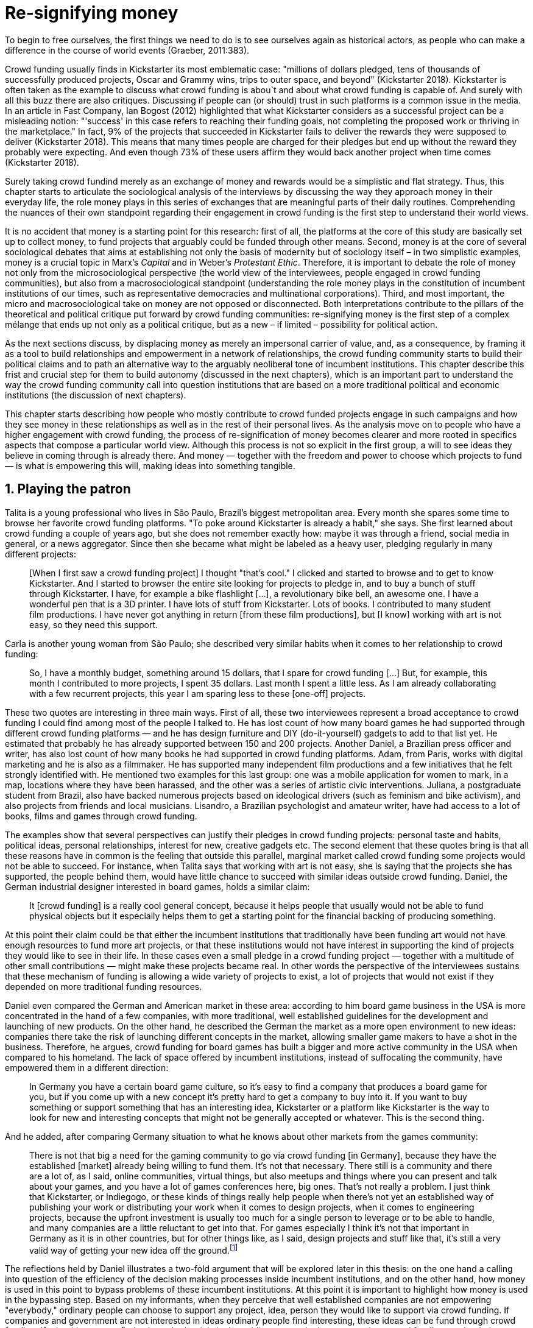 = Re-signifying money
:numbered:
:sectanchors:
:icons: font
:stylesheet: ../contrib/print.css

[.lead]
To begin to free ourselves, the first things we need to do is to see ourselves again as historical actors, as people who can make a difference in the course of world events (Graeber, 2011:383).

Crowd funding usually finds in Kickstarter its most emblematic case: "millions of dollars pledged, tens of thousands of successfully produced projects, Oscar and Grammy wins, trips to outer space, and beyond" (Kickstarter 2018). Kickstarter is often taken as the example to discuss what crowd funding is abou`t and about what crowd funding is capable of. And surely with all this buzz there are also critiques. Discussing if people can (or should) trust in such platforms is a common issue in the media. In an article in Fast Company, Ian Bogost (2012) highlighted that what Kickstarter considers as a successful project can be a misleading notion: "'success' in this case refers to reaching their funding goals, not completing the proposed work or thriving in the marketplace." In fact, 9% of the projects that succeeded in Kickstarter fails to deliver the rewards they were supposed to deliver (Kickstarter 2018). This means that many times people are charged for their pledges but end up without the reward they probably were expecting. And even though 73% of these users affirm they would back another project when time comes (Kickstarter 2018).

Surely taking crowd fundind merely as an exchange of money and rewards would be a simplistic and flat strategy. Thus, this chapter starts to articulate the sociological analysis of the interviews by discussing the way they approach money in their everyday life, the role money plays in this series of exchanges that are meaningful parts of their daily routines. Comprehending the nuances of their own standpoint regarding their engagement in crowd funding is the first step to understand their world views.

It is no accident that money is a starting point for this research: first of all, the platforms at the core of this study are basically set up to collect money, to fund projects that arguably could be funded through other means. Second, money is at the core of several sociological debates that aims at establishing not only the basis of modernity but of sociology itself – in two simplistic examples, money is a crucial topic in Marx's _Capital_ and in Weber's _Protestant Ethic_. Therefore, it is important to debate the role of money not only from the microsociological perspective (the world view of the interviewees, people engaged in crowd funding communities), but also from a macrosociological standpoint (understanding the role money plays in the constitution of incumbent institutions of our times, such as representative democracies and multinational corporations). Third, and most important, the micro and macrosociological take on money are not opposed or disconnected. Both interpretations contribute to the pillars of the theoretical and political critique put forward by crowd funding communities: re-signifying money is the first step of a complex mélange that ends up not only as a political critique, but as a new – if limited – possibility for political action.

As the next sections discuss, by displacing money as merely an impersonal carrier of value, and, as a consequence, by framing it as a tool to build relationships and empowerment in a network of relationships, the crowd funding community starts to build their political claims and to path an alternative way to the arguably neoliberal tone of incumbent institutions. This chapter describe this frist and crucial step for them to build autonomy (discussed in the next chapters), which is an important part to understand the way the crowd funding community call into question institutions that are based on a more traditional political and economic institutions (the discussion of next chapters).

This chapter starts describing how people who mostly contribute to crowd funded projects engage in such campaigns and how they see money in these relationships as well as in the rest of their personal lives. As the analysis move on to people who have a higher engagement with crowd funding, the process of re-signification of money becomes clearer and more rooted in specifics aspects that compose a particular world view. Although this process is not so explicit in the first group, a will to see ideas they believe in coming through is already there. And money — together with the freedom and power to choose which projects to fund — is what is empowering this will, making ideas into something tangible.

== Playing the patron

Talita is a young professional who lives in São Paulo, Brazil's biggest metropolitan area. Every month she spares some time to browse her favorite crowd funding platforms. "To poke around Kickstarter is already a habit," she says. She first learned about crowd funding a couple of years ago, but she does not remember exactly how: maybe it was through a friend, social media in general, or a news aggregator. Since then she became what might be labeled as a heavy user, pledging regularly in many different projects:

[quote]
[When I first saw a crowd funding project] I thought "that's cool." I clicked and started to browse and to get to know Kickstarter. And I started to browser the entire site looking for projects to pledge in, and to buy a bunch of stuff through Kickstarter. I have, for example a bike flashlight [...], a revolutionary bike bell, an awesome one. I have a wonderful pen that is a 3D printer. I have lots of stuff from Kickstarter. Lots of books. I contributed to many student film productions. I have never got anything in return [from these film productions], but [I know] working with art is not easy, so they need this support.

Carla is another young woman from São Paulo; she described very similar habits when it comes to her relationship to crowd funding:

[quote]
So, I have a monthly budget, something around 15 dollars,  that I spare for crowd funding […] But, for example, this month I contributed to more projects, I spent 35 dollars. Last month I spent a little less. As I am already collaborating with a few recurrent projects, this year I am sparing less to these [one-off] projects.

These two quotes are interesting in three main ways. First of all, these two interviewees represent a broad acceptance to crowd funding I could find among most of the people I talked to. He has lost count of how many board games he had supported through different crowd funding platforms — and he has design furniture and DIY (do-it-yourself) gadgets to add to that list yet. He estimated that probably he has already supported between 150 and 200 projects. Another Daniel, a Brazilian press officer and writer, has also lost count of how many books he had supported in crowd funding platforms. Adam, from  Paris, works with digital marketing and he is also as a filmmaker. He has supported many independent film productions and a few initiatives that he felt strongly identified with. He mentioned two examples for this last group: one was a mobile application for women to mark, in a map, locations where they have been harassed, and the other was a series of artistic civic interventions. Juliana, a postgraduate student from Brazil, also have backed numerous projects based on ideological drivers (such as feminism and bike activism), and also projects from friends and local musicians. Lisandro, a Brazilian psychologist and amateur writer, have had access to a lot of books, films and games through crowd funding.

The examples show that several perspectives can justify their pledges in crowd funding projects: personal taste and habits, political ideas, personal relationships, interest for new, creative gadgets etc. The second element that these quotes bring is that all these reasons have in common is the feeling that outside this parallel, marginal market called crowd funding some projects would not be able to succeed. For instance, when Talita says that working with art is not easy, she is saying that the projects she has supported, the people behind them, would have little chance to succeed with similar ideas outside crowd funding. Daniel, the German industrial designer interested in board games, holds a similar claim:

[quote]
It [crowd funding] is a really cool general concept, because it helps people that usually would not be able to fund physical objects but it especially helps them to get a starting point for the financial backing of producing something.

At this point their claim could be that either the incumbent institutions that traditionally have been funding art would not have enough resources to fund more art projects, or that these institutions would not have interest in supporting the kind of projects they would like to see in their life. In these cases even a small pledge in a crowd funding project — together with a multitude of other small contributions — might make these projects became real. In other words the perspective of the interviewees sustains that these mechanism of funding is allowing a wide variety of projects to exist, a lot of projects that would not exist if they depended on more traditional funding resources.

Daniel even compared the German and American market in these area: according to him board game business in the USA is more concentrated in the hand of a few companies, with more traditional, well established guidelines for the development and launching of new products. On the other hand, he described the German the market as a more open environment to new ideas: companies there take the risk of launching different concepts in the market, allowing smaller game makers to have a shot in the business. Therefore, he argues, crowd funding for board games has built a bigger and more active community in the USA when compared to his homeland. The lack of space offered by incumbent institutions, instead of suffocating the community, have empowered them in a different direction: 

[quote]
In Germany you have a certain board game culture, so it's easy to find a company that produces a board game for you, but if you come up with a new concept it's pretty hard to get a company to buy into it. If you want to buy something or support something that has an interesting idea, Kickstarter or a platform like Kickstarter is the way to look for new and interesting concepts that might not be generally accepted or whatever. This is the second thing.

And he added, after comparing Germany situation to what he knows about other markets from the games community: 

[quote]
There is not that big a need for the gaming community to go via crowd funding [in Germany], because they have the established [market] already being willing to fund them. It's not that necessary. There still is a community and there are a lot of, as I said, online communities, virtual things, but also meetups and things where you can present and talk about your games, and you have a lot of games conferences here, big ones. That's not really a problem. I just think that Kickstarter, or Indiegogo, or these kinds of things really help people when there's not yet an established way of publishing your work or distributing your work when it comes to design projects, when it comes to engineering projects, because the upfront investment is usually too much for a single person to leverage or to be able to handle, and many companies are a little reluctant to get into that. For games especially I think it's not that important in Germany as it is in other countries, but for other things like, as I said, design projects and stuff like that, it's still a very valid way of getting your new idea off the ground.footnote:[To be clear, Daniel does not seem to dislike the American nor the German community. He is active in both, participating in online and in person board game groups. In this part of the interview he was just describing that he sees a difference in the way the communities are organizing themselves and responding to externalities. He seemed enthusiastic about the way Americans could find a way outside the established market, but, at the same time, satisfied to see that Germans have the possibility to launch their own games through the local companies.]

The reflections held by Daniel illustrates a two-fold argument that will be explored later in this thesis: on the one hand a calling into question of the efficiency of the decision making processes inside incumbent institutions, and on the other hand, how money is used in this point to bypass problems of these incumbent institutions. At this point it is important to highlight how money is used in the bypassing step. Based on my informants, when they perceive that well established companies are not empowering "everybody," ordinary people can choose to support any project, idea, person they would like to support via crowd funding. If companies and government are not interested in ideas ordinary people find interesting, these ideas can be fund through crowd funding. If minorities cannot find voice, whether it is in the public space or in the supermarket, crowd funding can be their amplifiers. To be clear politically speaking this last example is achieved through more political and civic projects, such as the ones mentioned by Adam. Juliana also takes this discourse:

[quote]
I think that this kind of projects […] enables a lot of debates that are hindered in our everyday life, especially when it comes to respect and empowerment. I have supported many activist projects. […] In São Paulo, sometimes, it looks like that being an activist is considered a kind of crime by a lot of people. Take cycling, for example, or even veganism. I am a vegetarian and I am in touch with people from this area. I ask myself how to fund raise in these scenario, when for the mostly reactionary population it [our cause] sounds like an insult. Thus, this thing of promoting and putting forward activist actions is an important driver for me — I have helped several projects in these areas.

Commercially speaking, similar possibilities are made tangible via crowd funding. Beyond Daniel's example regarding the American and German board game market there are other relevant issues: some products, maybe believed not to have a relevant market, are basically ignored by incumbent corporations. That is why Talita loves some bike gadgets she has found through crowd funding, for example: none of the established bike equipment brands have succeeded in meeting her needs, but some maker did. The same is valid for DIY projects Daniel backed, or even the case of art funded in these platforms. The interviewees strongly believe that ideas left aside by a risk-averse business logic can become successful in crowd funding. Daniel, the one involved in the board game communities, even consider that while big corporations invests a lot in research nowadays (trying to foresee the probable success of failure of products during the research and development stage), crowd funding itself is a kind of market research: ideas are thrown there and the response is clear, some succeed and some fail. Furthermore, he argued, crowd funding can be a cheap alternative to market research accessible for ordinary people or even small companies without resources for this kind of investment.

Wei, a Chinese postgraduate student who have acquired a electronic gadget, a solar powered wireless headphone, through crowd funding, probably would agree with Daniel, but he is a little disappointed with these platforms. He understands the basic idea behind them, and he was assertive in supporting innovative projects through crowd funding – it is a promising mechanism to allow new ideas to emerge as products, he claimed. But he calls into question the role expected from some companies that are using this system merely as a cheap alternative to market research. He explicitly  mentioned that some projects on Kickstarter are basically used to call the attention to the project. For him most platforms are slowly changing into a window shop for investors (and not as mean to make projects viable outside the corporation and traditional politics mentality). Similar critiques are also held from times to times by the media, for example in this _The Atlantic_ article:

[quote]
GasWatch is a real company […] with a history of manufacturing and distributing products in the propane tank metrics space. They seem less likely to flake, but it does make you wonder why they'd trouble themselves to run a crowd funding campaign in the first place, and for as little as $25,000. In short, because crowd funding is a kind of marketing more than a kind of investing or pre-ordering. A place to dream about a future rather than to live in it (Bogost 2015).

To summarize the first point in this section highlighted the bold acceptance crowd funding platforms had among a certain group. The second point suggested that the fact that crowd funding builds possibilities outside the realm of traditional politics and market is important to understand this acceptance. Following this stream, the third and last point in this section sustains that the interviewees do not see themselves merely employing their own money to buy things that are not available in the supermarket and shopping malls. They do not see themselves merely donating for certain political and civic causes either. Money is used as political tool to empower initiatives marginalized by incumbent institutions, enabling a voice to the person deciding where to put her or his money, a choice in a world perceived as limited by options offered by well-established political groups and corporations.

For instance, Daniel mentioned the Karma Chakhs project in Germany. The urban and casual fashion wear had already set the stage for the success of Converse footwear, but later the media and some activist groups started to accuse the company of employing highly unacceptable means in the production of the shoes. After a major merging in the corporate sphere, the production chain became the target of reports denouncing the use of child labor, non-sustainable raw materials, and high degrees of exploitation. Instead of abandoning the aesthetic of that specific shoes (by then already a trade mark), a group started a fair-trade alternative, via crowd funding. As the project campaign reads:

[quote]
A hundred years ago, US Basketballer Chuck Tailor designed those lovely sneakers for Converse and the All Stars-Team. Those so-called Chucks turned into an epitome for timelessness, simplicity and rebellion. The problem about them: Ever since Nike bought the brand Converse nine years ago, they are being produced under unfair conditions in China, India and Malaysia. The poor seamstresses are being yelled at and badly paid. Whoever buys todays Chucks, buys bad karma. I don't want Nike to decide how those shoes are being produced. Chucks belong to their fans and that is why I want to produce my own: Fair trade, with good karma (Le-Mentzel, 2012).

The project asked for more than 20 thousand dollars and raised more than 150% of this target. A year later they were back for a second round using the same crowd funding platform; this time they were asking for roughly 40 thousand dollars, raising more than 200% of this target as stated in the second project campaign page (Hoffmann & Feddersen 2013). According to Daniel this is not only a matter of offering an alternative in a market where the rules are set by big corporations. For him this is a social expression worth of attention, it is a concrete sign that young Germans want to have voice over the decision-making, a signal that if they care about what happen in the middle of supply chain, they will find a way to put that idea forward. Yet Daniel added that if the same generation can have this degree of influence over (or, at least, this power to call into question) big corporations, they will also find alternatives to organize work and production. Namely Daniel considered that several initiatives backed via crowd funding highlight and empower a new way of making business, a way that values projects made in spare time, projects driven by dreams, by passion.

Maybe Daniel's take on that topic might sound utopian, but it is undeniable that the way people are actually engaging in crowd funding, and also the way these people see themselves, highly corroborates Daniel's statement. As Lisandro put "somehow you are playing the patron, you are allowing things to happen, things that nobody knew, nobody wanted, or nobody imagined would happen." His choice for this specific term, patron, is meaningful: it suggests that despite the social privilege that defined the patronage system, it was the kings and nobles, popes and the wealthy class in general that used to support art for centuries. They were in an important position that allowed them not only to rule kingdoms and religions, but to decide what kind of art and artists would survive. And that is exactly the sense Lisandro is recalling when he describes crowd funding nowadays: supporting a project is not a gesture bounded to the freedom to consume, or to the freedom to support a political idea. Supporting a crowd funded project is to exercise the power to decide which ideas will become real world projects, which artists, makers, business person will succeed  — just as patrons.

Surely believing in this argument does not imply that crowd funding power is as big as the power of corporations or political parties. In spite of this power struggle, this view consolidates crowd funding as a marginal and alternative power. In Carla's words, "we create, [we] hack this crazy system we live in; the more [crowd funding] initiatives the better." And, as wealth was important for the patronage system, money (even relative smaller sums of money) is important in crowd funding. Yet even if people engaged in crowd funding are usually well-off, this importance transcend the view of money as a richness to be accumulated: at least sociologically money is relevant as tool to foster a marginal and alternative decision-making process, a movement in clear dissonance with the way incumbent institutions have been exercising their powers.

Patreon is the pioneer recurring crowd funding platform. Their about page has a single line text: "we want to help every creator in the world achieve sustainable income." Going beyond the platform name, this statement indicates that they see themselves as tool to gather a bunch of small contributors to build a body that would act as a patron. Below this line there is a list with the title "meet our team" introducing the visitor to a dozen of people. They are presented through a profile picture, a job title and a one-line description. One of the members of this gallery is Muppet, a "fugly" and shaggy-haired brown dog. His job title is "director of growth" (Patreon 2016). Surely this could be seen merely as a startup joke, but the choice for the pet's job title also points to the proper role money should play in this community — or, to be more precise, about the role money should not play: money is not about growth, accumulation or a first priority measure for success. In fact, Sam, an expert I interviewed discussed precisely this critique:

[quote]
That [this disavowal of growth] is new in the last 15 years. It just takes more for you to even be able to live this decent life in modern society. That cuts into profits because you have to pay your workers more and you have to pay for the resources you use or inclusion or whatever. Whatever was internalized into the market. That's a contradiction because capitalism requires endless growth, but then as the market expands to include more things, that free nature, the cheap labor and the cheap resources and why not, the cheap food, the cheap energy, then, as those things become more expensive, it squeezes profits. 

Sam also reinforced the role digital platforms together with the discourse of sharing economy play in this contradiction of growth in capitalism:

[quote]
The idea is that we share more to consume less overall I suppose. I got interested in it that way, but had a problem with super corporate version of the sharing economy. Really what gets written about is the sharing economy by your mainstream journalism and what not, is such a conglomeration of different things, some of which really represent real sharing and some of which don't. I guess I wanted to write about this concept of the real sharing economy where you're not just providing access instead of ownership. Access to corporate-owned consumer goods that you share, but where actually the benefits of a project are shared evenly and the decision making power is shared as well.

In this scenario money is a mean to make decisions about a great variety of projects, to have a voice and to back projects that probably would not be funded otherwise. Money grants social voice and freedom of choice not because of one's disproportional wealth (as it was within the patronage system), but because crowd funding allowed a bigger part of society to have this voice and this choice. In other words, if this used to be restricted to an aristocracy (whether it is within traditional patronage, or in nowadays corporations and political parties), crowd funding is making it accessible to a bigger portion of society: the technological part of the mechanism does the magic of gathering a multitude of small contributions and, together, they are powerful enough to back a multitude of projects. Surely this claim does not state that this is a possibility fully accessible to everyone. The interviewees background suggests that being well-off is a kind of requirement in most of situations, that is to say, one has to have her or his own needs covered to be able to spare some money for crowd funding platforms. Furthermore, one cannot ignore that another type of "capital" is important in order to engage in crowd funding: a minimum level of digital literacy, including but not limited to access to internet, trust in online systems, familiarity with social media etc. If crowd funding is a social and political milestone, it is still limited to given social group. Even though, for this strata crowd funding is assumed to be more than an alternative market. It is seen as a space that better welcomes diversity, political minorities; a logic that diverge from the profit-driven business class and world views, a logic that arguably is dislocated in most areas of modern life.

This seems to be more than the emergence of new business that have not emerged yet. It can be described as a movement that calls into question the role of money as a rule to measure anything in people's everyday life. In his recent anthropological analysis of money, Graeber argued:

[quote]
Any number of names have been coined to describe the new dispensation, from the "democratization of finance" to the "financialization of everyday life." Outside the United states, it came to be known as "neoliberalism." As an ideology, it meant that not just the market, but capitalism … became the organizing principle of almost everything. We were all to think of ourselves as tiny corporations, organized around the same relationship of investor and executive: between the cold, calculating math of the banker, and the warrior who, indebted, has abandoned any sense of personal honor and turned himself into a kind of disgraced machine (2011:376-7).

The way these users of crowd funding are employing money seems to go beyond this financial logic. It does not deny that money is an important criterion in modern society. The fact that the power to play the patron through crowd funding depends on having spare money in the end of the month shows that money is still an important "organizing principle of almost everything," or, at least, an economic barrier to enter crowd funding – what might be, as this thesis claim, an economic barrier to engage in civic and political action. But at the same time the motivation to spend something that otherwise would have been saved shows a will to put some ideas and projects forward — and this can be understood as a political action in the sense it is more a public expression than an act of consuming or investing.footnote:[As we will see later, for Arendt (1998) this difference is crucial because it puts this choices out of the sphere of labor, and throw it to the two other possibilities: work and/or action.] In other words it is clear that money is important for crowd funding due to its universal value, but beyond that, it is also important to note that money is a mean to make political claims against the concentration of decision power, a contradictory manner to raise the voice against the way our society is organized.

If it does not question capitalism itself, it is questioning the logic capitalism has been putting forward during the last decades: the neoliberal project Davies (2014:156) describes as the "disenchantment of politics by economics," that is to say, the expansion of economic rationality, valuation and authority as a sovereign logic within the state. Even taking into account apparently disinterested employments of funds, such as charity or social entrepreneurship, they can still fit in this neoliberal agenda (McGoey 2015). Both sides of this dichotomy in which it is only possible to think about money as charity or as financial capital hold the idea of money as something that does not build any kind of social tie, of money as mere tool for impersonal exchange (as Smith, and most economic scholars, defends, according to Graeber 2011). And this false dichotomy is precisely what crowd funding community seems to challenge by using money to create political claims. Following Graeber it is possible to say that maybe crowd funding communities attempts to escape this dichotomy using money to represent another kind of social relationship: a relation of support that is not charity (the supporter usually expect something in return, that is to say, to see the project happen, or to get some perks), but is not an financial investment either (it does not fall in the trap of seeing money as a way to make more money). The following section goes further in the ways through which people more engaged in crowd funding (project creators and platform founders and staff) extend this critique even further.

== Money ought to circulate

If the users of crowd funding platforms described above could be described as industrial designer, journalist, psychologist or press officer, for example, it would impossible to easily classify some interviewees who have delved even deeper in these communities. Many of them see crowd funding as a way (among many others) to make a living. Many of them do not hold a traditional job, and arguably they cannot be described with a single job title (or even with a couple of job titles). In spite of that they participate in many different initiatives demonstrating they can handle a diverse set of skills. They can profit, for example, from dancing and teaching tango, from composing and recording authorial songs, from coding software or from specialized consultancy in sharing economy — to stick to Daniel's skills, a guy who founded two different crowd funding platforms in Brazil. With this variety of activities comes the lack of a traditional job title. And together with the lack of a job tile there is a question that is repeated over and over to them: how do you make a living?

Pedro is a Brazilian in his late twenties. He mixes entrepreneurial and tech skills, together with a deep interest for politics, to put forward a diverse set of projects: from local and free educational initiatives related to technology, to publishing illustrated books about politics for kids, including running a hackspace and many projects funded with government support, donations, his own savings and crowd funding as well. When I raised the question about how was he making a living, he seemed pretty tired of addressing this topic, and then he was very straightforward with me:

[quote]
Well, this is one of the first thing people ask, always, everywhere. And I think that for this person to raise this question, she or he either made the wrong question or has not understood a word I have said. […] People are like "ok, but how do you make a living?" I just told them about a lot of awesome stuff, awesome projects and the first doubt is where does the money come from? The money comes. I can tell you exactly where the money came from in every project I do. But that is not the answer people are looking for. They ask me how do I make money because they want to find a way for them to make money. Thus, I say I make money just like anybody else: working. I work, people pay me. They reward me for my services. […] And what do I do? Software development, consultancy, I have done publishing, video, events…

This quote is representative of a lifestyle that was found widely among these interviewees: I have heard several times, from different people, that they prefer to count on several (ordinary) geese than to count on a (single) goose that lays golden eggs. Furthermore, Pedro's answer is strategic in the sense of calling the attention to what really matter for him: the awesome projects, in his own words. By saying that there is nothing special in the way he makes a living, he is turning the spotlights back to what he wants to emphasize. This faith in the projects and in this lifestyle is at the core of his assumption that there will always be money for interesting projects. The focus is on his actions, not on the money to sustain the action themselves, neither on the way Pedro himself is making a living.

Emily is a British woman who was part of a team that launched a crowd funding platform in London in 2011. They were pioneers in the UK. Like Pedro, she also discussed this primary focus on projects, not on money, as a relevant topic when it comes to the motivation to get involved in crowd funding:

[quote]
I don't think there is many people who set out because they are like "I want to make millions of pounds." They kind of set out because they are like "I think this is a really interesting business model." It shifts things so that some of the most effective Kickstarter projects are the ones that effectively get user information, get to connect with users. You get to iterate and change your project much faster […] and you get advanced orders, so the risk is lower. It feels like a much more connected relationship that those projects typically have with the people who will be using [the outcome of that] project.

The first thing to highlight in this quote is that it does not dismisses the importance of money: "you get advanced orders, so the risk is lower." Even though money does not seem to play a protagonist role: the connection to the users seems way more relevant. Therefore, a business model that empower this relationship between creators and users sounds more attractive than a more traditional market exchange. Yet Emily believes that even though people who are interested in making a lot of money, as fast as possible, exist in crowd funding communities, this is not what pushed her to get involved. Taking into account her own experience, while setting up the platform in the UK, they had two good well established references from the USA: Indiegogo and Kickstarter. She pondered about the position these platforms have assumed so far:

[quote]
We interviewed with Kickstarter, Indiegogo, a bunch of different platforms just saying "look, we are doing this over here in the UK." We were even open. If any of those platforms wanted to launch under similar principles in the UK, we would be really happy to point the audience that we had at them […] Kickstarter is financially driven. I think that is their main priority. I think it is something that is around, things like the environment […] It wasn't a good fit and they just had no desire to really be open. Indiegogo was more open. They have [shared] a lot of their data and learnings […] I think that Indiegogo was fantastic, they had a bunch of information talking about typical statistics.

It is clear in Emily's description that not every crowd funding community shares the same principles, especially when it comes to money: some might be more profit-driven, others more community-driven, others yet more charity-driven and so on. Hence it is relevant to understand how this heavy users and people dedicated to crowd funding users forge their take on money. A starting point for this debate might be their personal background. On the one hand, the kind of choices and judgements many of my interviewees have been making seem to have been built throughout their life trajectory in spite of their family values. It was common to find people that at a certain point of life changed their career path, changed city, job, professional activity and the way they make money. On the other hand, even if this movement configures a kind of rupture, they were able to weave a safety net in advance.

Anna moved from a different state to São Paulo for her high school, and a couple of years later her sister followed her. She was enrolled in one of the most traditional schools in São Paulo city, one that holds a great reputation when it comes to quality in education. She told me that "until the senior year it would be weird to even entertain the idea of going to a not so traditional university" — referring to the projections her family had for her. Fast forward a couple of years and she was graduating from one of the best law schools in the country. Next, she worked in great law firms before she quitted to start a crowd funding platform focused on learning. Her sister followed a similar path, including a master in the UK, to later join Anna as the co-founder at Cinese, their platform. Their life story so far illustrates the kind of rupture explored in this section.

Arguably most of my interviewees have a great educational and professional background. Many went to the best schools in their countries and abroad. Rodrigo, for example, born in Wales, is a CPO at an American crowd funding platform. He holds a BA from University of Oxford, a MS from MIT (Massachusetts Institute of Technology), and recently he started a PhD at Stanford University. Among the Brazilians, many hold graduate or postgraduate degrees from traditional schools in journalism (Cásper Líbero Foundation), law (Pontifical Catholic University of São Paulo), business (Getúlio Vargas Foundation) and communication (School of Higher Education in Advertising and Marketing), for example. As Anna and her sister, instead of sticking to a more traditional career path — something like applying for an internship in a multinational company, finding a job just after graduating, and celebrating a promotion to a management position before they are 30 years old — they change. Despite their outstanding professional profiles, and despite their family values that have been supporting them through their formal education, they decided to pursue different trajectories.

Surely this cannot be generalized. Among the interviewees I have met some people that, in spite of coming from families that would support their formal education, they have dropped out from college or have never started one. Still they were very successful in their professional life so far.

Felipe, who funded his Master degree in the UK through a crowd funded project, discussed this rupture taking into account his own family values, but at the same time he was justifying why he was able to do something different from that traditional career path:

[quote]
We have been told about the best professions, we have been raised with this idea. A good profession is one with a good salary, because at the end of the day that is how we make a living, isn't it? Our parent's generation went through very difficult times, the country's economy wasn't in good health. Thus, it was a kind of _everyone for themselves_; and that is embedded with them, one has to get a job in order to provide some financial stability to one's family. Now I think we are in a different time, a time in which we can be more flexible.

Hence it is important to consider that when it comes to these interviewees, that is to say, to the ones more engaged in crowd funding, what matter is not only to understand they choice for crowd funding, but a more overarching set of values that pushed them to follow a non-traditional career path. In other words, even if they value money, they do not seem to value the more traditional way, arguably a way focusing in a sort of financial stability. For instance, if Pedro held that he makes money just like anybody else (by being paid for employing his skills) one might suggest that there is no difference between the exchange going on there and the one in the more traditional labor market: someone performs a service and is rewarded for it. However, for for most of my interviewees there are subtle differences, not in the exchange, but in its meaning.

Pedro particularly does not seem to like describing things this way — after all he clearly stated that he makes money just as anybody else. Yet his view on money varies depending on the context. At a certain point of the interview, when the topic was making a living, he sustained that "while one has money, money is not a problem; money only becomes a problem when one is short on money." His strategy was the same as described before: stop thinking about money and run your project, embrace the hands-on mode and if the project is interesting enough, the money will come. However, when discussing how he handled money in his own projects, he made a slightly different statement:

[quote]
I think this hands-on imperative is always there. And money is not a problem, there is money, we can find how to sort that out. But having money doesn't mean a better situation. Usually when we make some money this becomes a problem: "wow, now we have money, let's do it!" […] I don't want people focusing on the money. I want people to get involved because they decide to put their energy on it. When people run out of energy, if there is nobody else out there to get things done, the project can be called off, it's not essential to human existence anymore.

There is still a will to reduce the importance of money, and, by doing so, reinforcing the prominent role attributed to motivation, to personal values and interests. But this time even having money can be a problem. His issue reflects the classical Simmelian dark side of money: money dehumanize social action bringing corruption to the table (Simmel 1978) — Pedro has to know people who work with him are doing that due to shared ideals, not because they see an opportunity to make some extra cash. This despise for money together with the belief that there will always be money might erroneously suggest that Pedro is rich, which is not true. He is not claiming that there is an abundance of money whenever he needs it. However, he believes that if his skills and ideas are relevant to others, there will be money – and this is what really matters for him. In fact, he makes money from public or private open calls and biddings, traditional contracts with the public sector, contracts with NGOs, informal economy and barter, among many other possible sources (crowd funding included). Therefore, money is an important part of the projects and of is lifestyle; the challenge here is to re-signify it not as a wealthy to be desired, accumulated, but merely as a fuel needed to put ideas forward (as well as to survive, pay the bills and so on).

When I interviewed Anna, she was in the middle of a reflection regarding this same issue. She and the other Cinese founders have been running the platform for a couple of years but at that time the great question was how to keep it financially sustainable; and from this debate the meaning they expect from money emerged in bold terms:

[quote]
We are in a kind of desperate phase. We think Cinese is already successful, it works. It's a great network, we have a lot of work to do, we generated a lot of things, but this is not bringing money in. So, we got that there's something wrong going on. We are doing something wrong. And in this phase, we are trying to find out what is wrong; how could we change this percentage based remuneration, something that is super rooted in the idea of scarcity. It makes it more expensive for those who use the platform, so it's not what we want.

In their platform users post any kind of meeting focused on sharing knowledge, skills, techniques; in sum, any kind of educational experience. People pay to register to some of these activities and then the platform keeps a small percentage of these values if the activity is confirmed (that is to say, in case it reaches the minimum number of participants; otherwise all the money returns to the users). Later, when I was talking to Giovana, a staff member at a crowd funding platform, she added: "being financially sustainable is not the only thing we want anymore, it is also a matter of people saying 'there is a value in what you do.'" On the one hand these two statements by Anna and Giovana might be challenging Pedro's belief that there will always be money for interesting projects. On the other hand, they are basically claiming the money because they do believe in their own initiatives: their judgement consider that the platform is going well, and even if they depend on their saving to cover all their living costs, they avoid pushing the percentage model further (what in the end of the day would grant them more money) because it is not coherent to their principles.

Underneath their reluctance regarding the current business model there is also a critique to decisions based on the idea of scarcity. They need more money to keep the project online, but they are very judicious when it comes the means to achieve that — that is to say, different means would represent different ways to see money:

[quote]
When we had not perceived yet that we were not a startup, nothing not even close to that, we used to receive some proposals from venture capital. But then we understood that we did not want a traditional path, a traditional company. We were inside a different group, trying to reinvent what a company is about. A way in which the end is not about profit, not even close to that. What is this model? We do not know yet, we are still building it. But we think that if we take that [venture capital] route we will end up in the traditional model of income, and that is not what we want. We are not willing to give in on that point.

For Anna and Cinese co-founders the core principles of the project should be enough to determine if the platform is successful. Yet in technical terms they believe that having more activities online does not represent a proportional increase in their costs to keep the platform running, so the percentage model adopted became problematic: while the actual percentage is not covering the bills, raising it would mean jeopardizing the main objective of the platform — it would make more expensive to organize learning activities through their platform. They were still trying to find a way out when I interviewed her.

In these settings it is worth it to say that savings are an important (and probably a restrictive) part of their lifestyle.footnote:[Counting on savings among young people was much more common in Brazil than in the US or UK. A hypothesis (not explored here, but popular in the media; see Pramuk 2015 for example) is that the expensive tuition fees in the US and UK could limit the possibility of young people taking risks: as soon as they graduate, they have to start working to pay their education loans. In Brazil most of the top universities are public and free, and even the private ones have mostly affordable tuition fees and funding options that alleviate the restrictive aspect of it.] Many of them had the chance to prepare themselves financially before assuming certain kinds of risk. As most of my interviewees have a great educational and professional background, they also have opportunities to join high ranked corporations, jobs, and projects — that is to say, despite eventual savings, their own profiles, their own assets represent their own safety net.

In that sense savings and high competitive profiles in the job market means that they are not (too) afraid of failing. It does not mean that they are 100% confident in their capabilities, but they are confident that if everything goes wrong, they can easily find a job, a freelance, get back to their old careers and so on. Evidently none of them want that; in fact, just a few of them entertained this possibility in the interview as something really tangible or conceivable. But it is difficult to deny that they have a great combination of outstanding CVs, uncommon life experiences, rare mix of skills, and the valuable entrepreneurship reputation that can help them to be offered a post relatively quick in the market. Furthermore, usually due to their successful professional background prior to crowd funding, they have savings. All in all, they have a solid set of assets that could grant them a quick way out at any time — even if that possibility sounds like a nightmare to their aspirations.

This arguably solid safety net has influence over the way they embrace the possibility of making a living out of crowd funding, whether it is a project creator or by getting involved in the platforms themselves. They consider that it is a utopia to actually live without money, so they have to make money somehow. However, they value the subjective meanings of money, as well as they value the subjective means inherent to the different ways they could make money for themselves. From this stand point, and backed by their own safety net, making money is put on the background but not really dismissed. Maria is a Romenian woman who, as Felipe did, partially covered her Master degree in the UK through a crowd funding project. She is a journalist and photographer, mostly freelancing since she graduated. She described her relationship with money:

[quote]
I had a lot of thoughts around money and pricing lately, about asking for money and how do you price yourself. You know how much is an hour of your life worth, but also it is skills sharing, you know? How much is an hour of my life equal to someone else's who is giving me another service? How am I going to make a living as a freelance if I feel bad for asking for money? And I always looked at money as this kind of bad thing that I don't really want to deal with. I never wanted to be rich or have three cars and four holiday houses or anything like that. So, I haven't placed value on money in my life and I realise that it is partly because of my attitude towards money. And I really think I'm really bored with it [money], I'm over the attitude of feeling guilty for pricing and feeling like I'm somehow using people. If I would ask for [money] I would end up just working for free because I didn't want to price myself. Now I see it exactly like this: I wouldn't use out of personal preference but because it's still a very heavy way of exchanging and relating. I will then use it as a resource that comes and goes. It's not something that I want to hoard, but it's something that can enable me to put in practice things that are meaningful to me; and I think that is a positive, yeah, yeah. So, I'm working hard at reminding myself of that as well.

If money is not something to be accumulated, not something to be taken as a rule to measure a person wealth or value, Maria's quote configures it as something that should flow. A highly competitive take on money, as it was a scarce asset, would compromise these interviewees' endeavors: they would never be sure if people are engaging with their projects due to ideals or due to economic interests, they would feel sabotaged in their attempt to disrupt the traditional career path, and most importantly they would doubt the effectiveness of their own projects. Cinese is out there to create and nurture a network focused on learning, not to make their founder billionaires, Anna would argue. However, it is another Felipe, from Brazil, that better illustrates this point. He is one of the founder of Softa, the software house in which Catarse was created. This initiative was the first crowd funding platform of the country and the first crowd funding platform in the world to be made open-source. Catarse is still the biggest crowd funding platform in Brazil. Felipe highlights the role Catarse has been playing:

[quote]
Catarse is not a billion-dollar company. It does not generate billions. But for sure it helped to change the national scenario. To be clear, Catarse helped to change the whole creativity scenario in Brazil. Music, drama, comic books, documentaries, you name it. When you have a direct connection with your fan base, even if someone with money stops investing in you, you still can raise hundred thousand dollars easily if people treasure what you have done.

At this point of the interview I was intentionally comparing Catarse to the multibillion dollar Kickstarter. Felipe felt very comfortable with the money and experience Catarse granted him (he is not directly involved in the platform anymore). I could notice that becoming or not a billionaire seemed far away from his aspirations. Even though it would not make sense to label him as a radical trying to dismiss money at all — on the contrary: he reinforced how people involved in Softa were able to profit from Catarse and from other successful projects. Eventually Softa became another company that adopted the motto "power to the crowd," meaning that they started to run only projects that they believed to subscribe to this ideal. But when Felipe was pondering on the life paths of founders who left the company he did it not mentioning money; instead he recurred to personal aspirations and values:

[quote]
Those people mastered the technical side of Catarse. They left Brazil following a brilliant insight, "dude, I want my family to be safe." And then with jobs abroad paying tons of dollars it got easy to read and show the history of civilization to your 10 years old son, and to travel with him around the old continent while discussing the history behind each place with him. Isn't it? Those are things that even with a 20 thousand dollar, or 25 thousand dollars wages in Brazil  no one can do that. It's difficult. So, there are a lot of questions to take into account.footnote:[Those wages are considered high in most Brazilian cities according to Felipe. In the country the minimum wage is less than 3 thousand dollars per year.]

Hence the idea is that money is an important mean to put ideas forward, to support projects they believe in, to sustain communities and creations and also to enable them to adopt a lifestyle that diverges from the corporative career path these people would have been believed to follow. Any of these possibilities corroborate money's inherent value as well as the possibility to exchange it worldwide. But at the same time none of these possibilities seems to lead to a moral that prizes the accumulation of money. In sociology many have argued that money is not a thing by itself (Dodd 2014) and that money ultimately represent social relations of debt, marking a never ending, back and forth series of _I own you_ in close communities of trust (Graeber 2011). Crowd funding seems to embrace this social understanding of money, but in a pragmatic way that does not dismiss the utilitarian employment of money — and that is what they need in order to make projects tangible, in order to do a history study trip with one's own children, in order to sustain the rupture discussed in this section. Or, to put it in other words, even if money is a kind of entity detached from any moral assumption, its accumulation is not necessarily valued.

Later on, still comparing the revenues and objectives of Catarse and Kickstarter, Felipe added that the American start up opted for a tech shop approach, building a strong network supporting the tech and makers scene. He added also that being in the USA is also a competitive advantage — it is the first option for global creators, gathering not only pledges from Americans but from people based all around the world. And Kickstarter got pretty good considering these objectives, he added. One of the founders of Catarse also mentioned that Catarse embraced a community building strategy, an option to be closer to project creators:

[quote]
Nowadays our success rate is 56%. For example, this is better than Kickstarter's rate. We are more and more working closer to the projects and thinking that every project has to have conditions to reach their target […] When a project is successful, the creator wins and, also, we win.

According to him and to Felipe being or not a billionaire does not work as a measure to Catarse's success — just as Anna and the other Cinese co-founders. At the end of the day what really matters is that Catarse "changed the whole creativity scenario in Brazil" — and, for that, they needed money to be circulating through their platform. Catarse's open source culture pushed them to open their balance to the public. In the year of 2013 almost 1.5 million dollars were made in pledges in successful projects in the platform. From that total 87% went direct to project creators, 4% was used to pay the payment gateway and almost 2% to taxes. Only 7% of the money is used to keep the platform online, to pay for infrastructure, and for staff. In opposition to Anna, Catarse believes that giving their dimension the percentage scheme is working for them. They can operate in a low percentage rate, the feel they are empowering project creators, and they strongly believe their business model is promoting change in Brazilian cultural scene. This math I made here is only employed by them to support the idea that they are mostly a platform that facilitates the circulation of money; or, in other words, this math is only used in an attempt to distance themselves from the image of a middleman, favoring the image of a tool for empowerment.

== The moral behind circulating money

There is a comic in the internet that pictures what arguably is a layperson perception of a middleman: it starts with a building on fire, a desperate man and another character wearing a cape, a superhero. This former one also has a big "MM" in his chest. The desperate man reaches the superhero for help: "My wife is in that burning building! Please help me, Middle Man!" The Middle Man superhero points his finger at another superhero, considerably stronger than him: "This sounds like a job for that guy!" The last part of the comics shows the stronger superhero flying and saving the desperate men's wife while Middle Man peacefully grabs a cup of tea or coffee (DenBleyker 2015). The Middle Man superhero in this context is someone whose purpose is called into question: he knew the right guy for a given task and, as he was the first savior that came to the mind of the desperate man, maybe he took some credit for the heroic act; however, who actually saved the women was the other superhero.

The resistance to the image of the middleman among the crowd funding community is meaningful because it puts together different aspects of how this community deals with money: in their opinion crowd funding means a strong connection between creators and public, squeezing the room for middleman like recording labels, publishing corporations and so on. Crowd funding, according to this argument, would empower ordinary people and promote diversity, since the approval of these middleman is not necessary anymore. Yet according to this image the role of the middleman is an obstacle in at least three ways. First it is seen as a greed intermediary that keeps most of the money, leaving almost nothing to the real creators. A common critique in that sense is made towards digital content stores such as iTunes Music Store and Spotify: arguably those are business that pays a very tiny percentage to the musicians themselves. Second these middleman configure a market in which only the most famous and popular creator are able to survive; after all, with just this tiny percentage only a high volume of sales would assure a reasonable income. Third in such space there is a small incentive for niche markets because they might not reach the required volume to be profitable enough to assure a profit margin for the middleman. In other words, this is a power derived from a mechanism that allows great concentrations of money; a power that, as a consequence, is able to decide which projects are going to thrive and which projects are going to fade out unnoticed. And these problems are exactly the problem crowd funding is trying to tackle at first place: the idea is to create opportunity for projects that could not find a place in a world dominated by governments and corporations. The means to achieve that would be to use crowd funding to connect ordinary people directly with the creators of projects they enjoy and believe in.

However, a side effect of the position taken by crowd funding is that they end up being the very definition of middle man in economic theory: an actor that conquer its position in the market because it reduces transaction costs (Wang 1999). Platforms help people find interesting projects, they are basically window shop for alternative cultures. Platforms enable any project to have an electronic address accessible world widely, promoting their call for actions, asking for money, standing up for causes and so on. In creates a hub connecting this two sides of the same business. Yet they also reduce transactional cost because they enhance trust within the community; a common example repeated by the interviewees is that probably a "manually organized" crowd funding would not be as successful as these online platforms. Trust would be a serious issue if they were supposed to make a deposit in someone's else account with the promise that if the minimum amount required to kick off the project was not reached this person would transfer the money back. Online crowd funding platforms assume this role, bringing more trust to the network and reducing transactional costs. Furthermore, many crowd funding platforms act as a curator for projects they host (including the power to decline projects in some cases): they argue that they could have thicket or a garden. That is to say, if they remove the curatorial layer, the resulting anything goes policy would end up in a not so refined project gallery, a wasteland and its thicket. Thus, they argue that to have a curatorial layer is to assure the platform looks safer, more attractive and more reliable — a beautiful and flowery garden.

Therefore, they need a strategy to counterbalance the middleman image, that is to say, to favor the good parts of it. And that is why the building of a network, a community, the emphasis put on connecting people is the first pillar: it really created a digital space where people can look for the very specific projects, local creators, alternative scene and so on. But only connecting people would not work: arguably if it was supposed to work the earlier internet with its network of blogs and social media would have done the job before crowd funding platforms emerged. Money had to start changing hands in order to allow projects to thrive — and that is the second pillar of their strategy. They would say that money enters the scene out of necessity, not out of greed, not out of a capitalist mind set to work and to save. Finally, in order to trace a more definitive line separating them from more traditional capitalist middleman, crowd funding platforms employ an undeniable political discourse: they are a middleman (even if they veil this fact) that empowers ordinary people, that fight against the institution that concentrate power and dictates the north for creative, tech, start up, artistic communities. This is achieved when they push the spotlight away from money and directs it to the "awesomeness" of their projects, when they measure their outcome through the community they have helped to form and through the niche markets they helped to thrive, when they distance themselves from regular corporations and even startups. They grant themselves the noble mission to empower ordinary people, that is to say, to stand up against incumbent institutions. They are the ones who made possible that music album from the band next door, maybe the band already refused by all the big recording labels. They are the ones that made possible the urban intervention that gave voice to a minority the government insisted to ignore. They are the ones behind the geeks who created that fancy gadget no big player from the Silicon Valley took the risk to launch. They bridged tons of donations to cover medical treatment of victims who had no access to hospitals, drugs and doctors. And meanwhile they put all those noble objectives before money.

From this perspective if money is not definitively put in the background, the discourse sustains that money is merely a mean to achieve those noble objectives. In order to reinforce what is underneath this idea it is important to clarify what is called into question in this movement. In the beginning of _The Protestant Ethic and the Spirit of Capitalism_ Weber (1976) recurs to Benjamin Franklin to describe what was the _historical reality_  he was taking into account to forge the concept of _the spirit of capitalism_:footnote:[Weber employed the expression _historical reality_ in the very beginning of the _The Protestant Ethic and the Spirit of Capitalism_ in order to describe his methodological approach: "Such an historical concept [the spirit of capitalism\] … cannot be defined according to the formula _genus proximum, differentia specifica_, but it must be gradually put together out of the individual parts which are taken from historical reality to make it up" (Weber 1976:13).]

[quote]
Remember, that money is of the prolific, generating nature. Money can beget money, and its offspring can beget more, and so on. Five shillings turned is six, turned again it is seven and threepence, and so on, till it becomes a hundred pounds. The more there is of it, the more it produces every turning, so that the profits rise quicker and quicker. He that kills a breeding-sow, destroys all her offspring to the thousandth generation. He that murders a crown, destroys all that it might have produced, even scores of pounds (Franklin, cited by Weber 1976:15).

At the same time this passage highlights two distinct characteristics attributed to money: on the one hand there is the property of self-multiplication, the idea that money, if handled properly, can generate more money in the form of profit or as return of investments. On the other hand, it reflects an arguably universal will to accumulate money, as this accumulation was a virtue _per se_. In these circumstances money is desired not because it holds any moral value, but because accumulation became an end in itself (Simmel 1978, Weber 1976, Hirschman 1977). Both these views are contested within the crowd funding communities: they do not deny that money generates more money, but they prefer to see that money empowers action, makes projects tangible. Therefore, accumulating money is also put in the background: money makes more sense when in circulation. Even the need to save is debatable: on the one hand, they depend on their safety net (savings in some cases) to take more risks. On the other hand, accumulated money does not results in action, does not help them to achieve their life aspirations.

Regarding the moral question surrounding money it is worth it to discuss how it is possible to assume that money can be, at the same time, a kind of amoral and universal measure, as well as an entity endowed of moral judgements (Zelizer, 1994 and 2007). In heterodox economics, for instance, Hirschman (1977) described how the Enlightenment dehumanized _passions_ into economical and commercial terms such as _interest_. Within sociology, Weber (1976:116) argued that the asceticism of certain Protestant religions condemned the enjoyment of life in the form of consumption, leading to an "accumulation of capital through ascetic compulsion to save":

[quote]
The capitalistic system so needs this devotion to the calling of making money, it is an attitude toward material goods which is so well suited to that system, so intimately bound up with the conditions of survival in the economic struggle of existence, that there can to-day no longer be any question of necessary connection of that acquisitive manner of life with any single _Weltanschauung_. In fact, it no longer needs the support of any religious forces, and feels the attempts of religion to influence economic life, in so far as they can still be felt at all, to be as much as an unjustified interference as its regulation by the State (Weber 1976:33-4).

_Weltanschauung_ is a German term for world view. This chapter has described how people involved in crowd funding are departing from, and at the same time are forging, an alternative world view. And this alternative world view is the one in charge of attributing to money a different aura than the one this "devotion to the calling of making money" — crowd funding has its own calling, that is to say, from the logic of the institutions that share an understanding of money as something to be accumulated, from the logic of institutions that assure their own power through the accumulation of money. Money with crowd funding communities become something that should circulate, an approach closer to what Dodd's (2014) described as a utopian money.

Finally, by attempting to challenge these incumbent institutions, the main players in the neoliberal market as well the government supporting this economic policies, crowd funding establishes itself as a political discourse. In Graeber's _Debt_ (2011) he sustains that it is possible to make such a political claim by re-signifying money:

[quote]
The only thing that's clear is that new ideas won't emerge without the jettisoning of much of our accustomed categories of thought … and formulating new ones. This is why I spent so much of this book talking about the market, but also about the false choice between state and market that so monopolized political ideology for the last centuries that it made it difficult to argue about anything else (Graeber 2011:384).

Crowd funding communities seems to be in the stream of this argument. By re-signifying money in their everyday live they contribute to a new world view that discusses the arguably false opposition between market and state. Ironically this is achieved through one pillar of the neoliberal capitalism and another one from the democratic modern states: the idea of the middleman and the idea that the state might not properly look after minorities. Those paradoxes are not denied, but the strategy they adopt is clearly pushing them in the direction of the positive interpretation of what they could represent. In other words, they fine tune their strategy to focus on politics, and they distance themselves from the matters of business or management. And in fact there is some consistency in that claim: the next chapter explores how this re-signified and circulating money empowers autonomy, an important aspect to _action_ (as in Arendt 1998).
